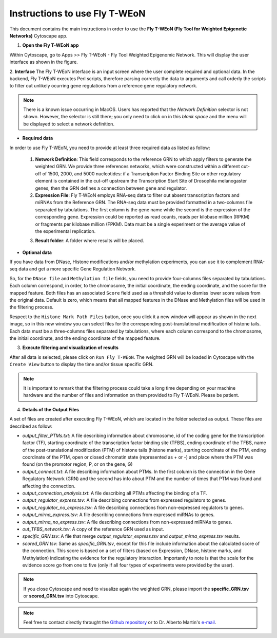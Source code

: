 Instructions to use Fly T-WEoN
==============================

This document contains the main instructions in order to use the **Fly T-WEoN (Fly Tool for Weighted Epigenetic Networks)** Cytoscape app.

1. **Open the Fly T-WEoN app**

Within Cytoscape, go to Apps >> Fly T-WEoN - Fly Tool Weighted Epigenomic Network. This will display the user interface as shown in the figure.

2. **Interface**
The Fly T-WEoN interface is an input screen where the user complete required and optional data. In the backend, Fly T-WEoN executes Perl scripts, therefore parsing correctly the data to arguments and call orderly the scripts to filter out unlikely ocurring gene regulations from a reference gene regulatory network.

.. image:: images/interface.png
	:align: center

.. note::
	There is a known issue occurring in MacOS. Users has reported that the *Network Definition* selector is not shown. However, the selector is still there; you only need to click on in this *blank space* and the menu will be displayed to select a network definition.

.. .. note::
.. .. 	We will improve the annotation of histone marks associating each mark to an
.. .. 	experimentally validated effect on specific DNA sequences like promoters. For
.. .. 	the current release of WEoN, the 3rd column don't interfere with the filtering
.. .. 	process.

- **Required data**

In order to use Fly T-WEoN, you need to provide at least three required data as listed as follow:

	1. **Network Definition**: This field corresponds to the reference GRN to which apply filters to generate the weighted GRN. We provide three references networks, which were constructed within a different cut-off of 1500, 2000, and 5000 nucleotides: if a Transcription Factor Binding Site or other regulatory element is contained in the cut-off upstream the Transcription Start Site of Drosophila melanogaster genes, then the GRN defines a connection between gene and regulator.

	2. **Expression File**: Fly T-WEoN employs RNA-seq data to filter out absent transcription factors and miRNAs from the Reference GRN. The RNA-seq data must be provided formatted in a two-columns file separated by tabulations. The first column is the gene name while the second is the expression of the corresponding gene. Expression could be reported as read counts, reads per kilobase million (RPKM) or fragments per kilobase million (FPKM). Data must be a single experiment or the average value of the experimental replication.

	.. 	Fly T-WEoN use an internal dictionary to match gene names from the Reference Network and the Expression File. ES NECESARIO?

	3. **Result folder**: A folder where results will be placed.

- **Optional data**

If you have data from DNase, Histone modifications and/or methylation experiments, you can use it to complement RNA-seq data and get a more specific Gene Regulation Network.

So, for the ``DNase file`` and ``Methylation file`` fields, you need to provide four-columns files separated by tabulations. Each column correspond, in order, to the chromosome, the initial coordinate, the ending coordinate, and the score for the mapped feature. Both files has an associated ``Score`` field used as a threshold value to dismiss lower score values from the original data. Default is zero, which means that all mapped features in the DNase and Methylation files will be used in the filtering process.

Respect to the ``Histone Mark Path Files`` button, once you click it a new window will appear as shown in the next image, so in this new window you can select files for the corresponding post-translational modification of histone tails. Each data must be a three-columns files separated by tabulations, where each column correspond to the chromosome, the initial coordinate, and the ending coordinate of the mapped feature.

.. image:: images/marks.png
	:align: center

3. **Execute filtering and visualization of results**

After all data is selected, please click on ``Run Fly T-WEoN``. The weighted GRN will be loaded in Cytoscape with the ``Create View`` button to display the time and/or tissue specific GRN.

.. note::
	It is important to remark that the filtering process could take a long time depending on your machine hardware and the number of files and information on them provided to Fly T-WEoN. Please be patient.

4. **Details of the Output Files**

A set of files are created after executing Fly T-WEoN, which are located in the folder selected as output. These files are described as follow:

- *output_filter_PTMs.txt*: A file describing information about chromosome, id of the coding gene for the transcription factor (TF), starting coordinate of the transcription factor binding site (TFBS), ending coordinate of the TFBS, name of the post-translational modification (PTM) of histone tails (histone marks), starting coordinate of the PTM, ending coordinate of the PTM, open or closed chromatin state (represented as + or -) and place where the PTM was found (on the promotor region, P, or on the gene, G)

- *output_connect.txt*: A file describing information about PTMs. In the first column is the connection in the Gene Regulatory Network (GRN) and the second has info about PTM and the number of times that PTM was found and affecting the connection.

- *output_connection_analysis.txt*: A file describing all PTMs affecting the binding of a TF.

- *output_regulator_express.tsv*: A file describing connections from expressed regulators to genes.

- *output_regulator_no_express.tsv*: A file describing connections from non-expressed regulators to genes.

- *output_mirna_express.tsv*: A file describing connections from expressed miRNAs to genes.

- *output_mirna_no_express.tsv*: A file describing connections from non-expressed miRNAs to genes.

- *out_TFBS_network.tsv*: A copy of the reference GRN used as input.

- *specific_GRN.tsv*: A file that merge *output_regulator_express.tsv* and *output_mirna_express.tsv* results.

- *scored_GRN.tsv*: Same as *specific_GRN.tsv*, except for this file include information about the calculated score of the connection. This score is based on a set of filters (based on Expression, DNase, histone marks, and Methylation) indicating the evidence for the regulatory interaction. Importantly to note is that the scale for the evidence score go from one to five (only if all four types of experiments were provided by the user).

.. note::
	If you close Cytoscape and need to visualize again the weighted GRN, please import the **specific_GRN.tsv** or **scored_GRN.tsv** into Cytoscape.

.. note::
	Feel free to contact directly throught the `Github repository <https://github.com/networkbiolab/WEoN>`_
	or to Dr. Alberto Martin's `e-mail <alberto.martin@umayor.cl>`_.
